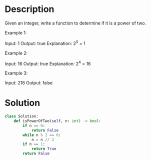 * Description
Given an integer, write a function to determine if it is a power of two.

Example 1:

Input: 1
Output: true 
Explanation: 2^0 = 1

Example 2:

Input: 16
Output: true
Explanation: 2^4 = 16

Example 3:

Input: 218
Output: false

* Solution
#+begin_src python
class Solution:
    def isPowerOfTwo(self, n: int) -> bool:
        if n == 0:
            return False
        while n % 2 == 0:
            n = n // 2
        if n == 1:
            return True
        return False
#+end_src
